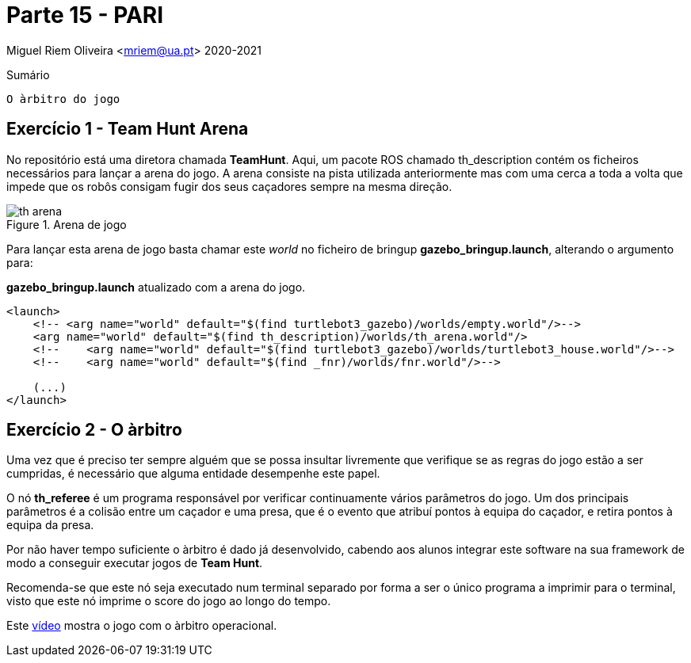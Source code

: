 = Parte 15 - PARI

Miguel Riem Oliveira <mriem@ua.pt>
2020-2021

// Instruções especiais para o asciidoc usar icons no output
:icons: html5
:iconsdir: /etc/asciidoc/images/icons
:stem: latexmath

.Sumário
-----------------
O àrbitro do jogo
-----------------

Exercício 1 - Team Hunt Arena
-----------------------------

No repositório está uma diretora chamada **TeamHunt**. Aqui, um pacote ROS chamado
th_description contém os ficheiros necessários para lançar a arena do jogo.
A arena consiste na pista utilizada anteriormente mas com uma cerca a toda a volta que impede que os robôs consigam fugir dos seus caçadores
sempre na mesma direção.

.Arena de jogo
image::docs/th_arena.png[]

Para lançar esta arena de jogo basta chamar este _world_ no ficheiro de bringup **gazebo_bringup.launch**, alterando o argumento para:

.**gazebo_bringup.launch** atualizado com a arena do jogo.
[source,xml]
--------------------------------------------------------
<launch>
    <!-- <arg name="world" default="$(find turtlebot3_gazebo)/worlds/empty.world"/>-->
    <arg name="world" default="$(find th_description)/worlds/th_arena.world"/>
    <!--    <arg name="world" default="$(find turtlebot3_gazebo)/worlds/turtlebot3_house.world"/>-->
    <!--    <arg name="world" default="$(find _fnr)/worlds/fnr.world"/>-->

    (...)
</launch>
--------------------------------------------------------

Exercício 2 - O àrbitro
-----------------------

Uma vez que é preciso ter sempre alguém
[.line-through]#que se possa insultar livremente# que verifique se as regras do jogo estão a ser cumpridas,
é necessário que alguma entidade desempenhe este papel.

O nó **th_referee** é um programa responsável por verificar continuamente vários parâmetros do jogo.
Um dos principais parâmetros é a colisão entre um caçador e uma presa, que é o evento que atribuí pontos à equipa do caçador, e retira pontos à equipa da presa.

Por não haver tempo suficiente o àrbitro é dado já desenvolvido, cabendo aos alunos integrar este software
na sua framework de modo a conseguir executar jogos de **Team Hunt**.

Recomenda-se que este nó seja executado num terminal separado por forma a ser o único programa a imprimir para o terminal,
visto que este nó imprime o score do jogo ao longo do tempo.

Este https://youtu.be/3RablFrylyw[vídeo] mostra o jogo com o àrbitro operacional.